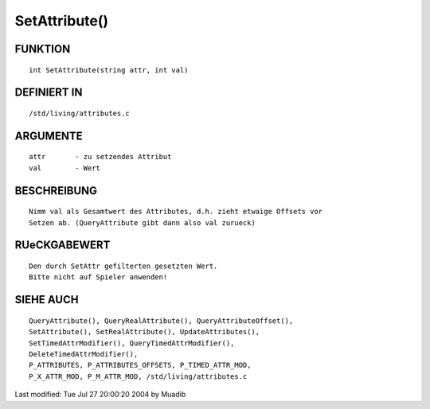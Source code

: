 SetAttribute()
==============

FUNKTION
--------
::

     int SetAttribute(string attr, int val)

DEFINIERT IN
------------
::

     /std/living/attributes.c

ARGUMENTE
---------
::

     attr       - zu setzendes Attribut
     val        - Wert

BESCHREIBUNG
------------
::

     Nimm val als Gesamtwert des Attributes, d.h. zieht etwaige Offsets vor
     Setzen ab. (QueryAttribute gibt dann also val zurueck)

RUeCKGABEWERT
-------------
::

     Den durch SetAttr gefilterten gesetzten Wert.
     Bitte nicht auf Spieler anwenden!

SIEHE AUCH
----------
::

	QueryAttribute(), QueryRealAttribute(), QueryAttributeOffset(),
	SetAttribute(), SetRealAttribute(), UpdateAttributes(),
	SetTimedAttrModifier(), QueryTimedAttrModifier(), 
	DeleteTimedAttrModifier(),
	P_ATTRIBUTES, P_ATTRIBUTES_OFFSETS, P_TIMED_ATTR_MOD,
	P_X_ATTR_MOD, P_M_ATTR_MOD, /std/living/attributes.c

Last modified: Tue Jul 27 20:00:20 2004 by Muadib

